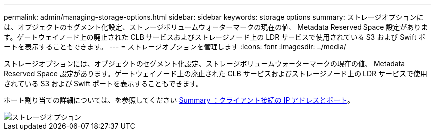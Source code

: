 ---
permalink: admin/managing-storage-options.html 
sidebar: sidebar 
keywords: storage options 
summary: ストレージオプションには、オブジェクトのセグメント化設定、ストレージボリュームウォーターマークの現在の値、 Metadata Reserved Space 設定があります。ゲートウェイノード上の廃止された CLB サービスおよびストレージノード上の LDR サービスで使用されている S3 および Swift ポートを表示することもできます。 
---
= ストレージオプションを管理します
:icons: font
:imagesdir: ../media/


[role="lead"]
ストレージオプションには、オブジェクトのセグメント化設定、ストレージボリュームウォーターマークの現在の値、 Metadata Reserved Space 設定があります。ゲートウェイノード上の廃止された CLB サービスおよびストレージノード上の LDR サービスで使用されている S3 および Swift ポートを表示することもできます。

ポート割り当ての詳細については、を参照してください xref:summary-ip-addresses-and-ports-for-client-connections.adoc[Summary ：クライアント接続の IP アドレスとポート]。

image::../media/storage_options.png[ストレージオプション]
